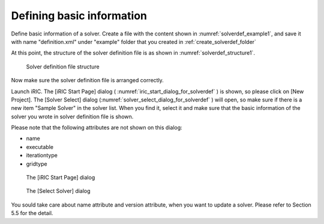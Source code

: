 .. _solverdef_create_basic_info:

Defining basic information
---------------------------

Define basic information of a solver. Create a file with the content
shown in :numref:`solverdef_example1`, and save it with name
"definition.xml" under "example" folder
that you created in :ref:`create_solverdef_folder`

.. code-block:: xml
   :caption: Example solver definition file that contains basic information
   :name: solverdef_example1
   :linenos:

   <?xml version="1.0" encoding="UTF-8"?>
   <SolverDefinition
     name="samplesolver"
     caption="Sample Solver 1.0"
     version="1.0"
     copyright="Example Company"
     release="2012.04.01"
     homepage="http://example.com/"
     executable="solver.exe"
     iterationtype="time"
     gridtype="structured2d"
   >
     <CalculationCondition>
     </CalculationCondition>
     <GridRelatedCondition>
     </GridRelatedCondition>
   </SolverDefinition>

At this point, the structure of the solver definition file is as shown
in :numref:`solverdef_structure1`.

.. _solverdef_structure1:

.. figure:: images/solverdef_structure1.png

   Solver definition file structure

Now make sure the solver definition file is arranged correctly.

Launch iRIC. The [iRIC Start Page] dialog
( :numref:`iric_start_dialog_for_solverdef` ) is shown, so
please click on [New Project]. The [Solver Select] dialog
(:numref:`solver_select_dialog_for_solverdef` )
will open, so make sure if there is a new item "Sample Solver" in the
solver list. When you find it, select it and make sure that the basic
information of the solver you wrote in solver definition file is shown.

Please note that the following attributes are not shown on this dialog:

-  name
-  executable
-  iterationtype
-  gridtype

.. _iric_start_dialog_for_solverdef:

.. figure:: images/iric_start_dialog.png

   The [iRIC Start Page] dialog

.. _solver_select_dialog_for_solverdef:

.. figure:: images/solver_select_dialog.png

   The [Select Solver] dialog

You sould take care about name attribute and version attribute, when you
want to update a solver. Please refer to Section 5.5 for the detail.
